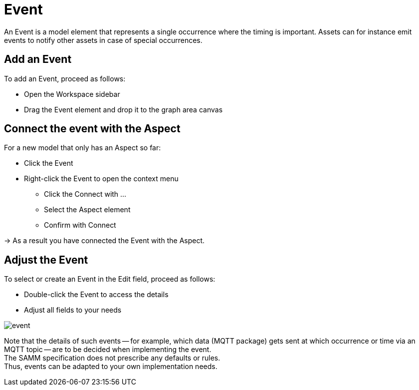 = Event

An Event is a model element that represents a single occurrence where the timing is important.
Assets can for instance emit events to notify other assets in case of special occurrences.
// definition copied from https://eclipse-esmf.github.io/samm-specification/snapshot/meta-model-elements.html

== Add an Event

To add an Event, proceed as follows:

* Open the Workspace sidebar
* Drag the Event element and drop it to the graph area canvas

== Connect the event with the Aspect
For a new model that only has an Aspect so far:

* Click the Event
* Right-click the Event to open the context menu
** Click the Connect with ...
** Select the Aspect element
** Confirm with Connect

→ As a result you have connected the Event with the Aspect.

== Adjust the Event
To select or create an Event in the Edit field, proceed as follows:

* Double-click the Event to access the details
* Adjust all fields to your needs

image::event.png[]

Note that the details of such events — for example, which data (MQTT package) gets sent at which occurrence or time via an MQTT topic — are to be decided when implementing the event. +
The SAMM specification does not prescribe any defaults or rules. +
Thus, events can be adapted to your own implementation needs.
